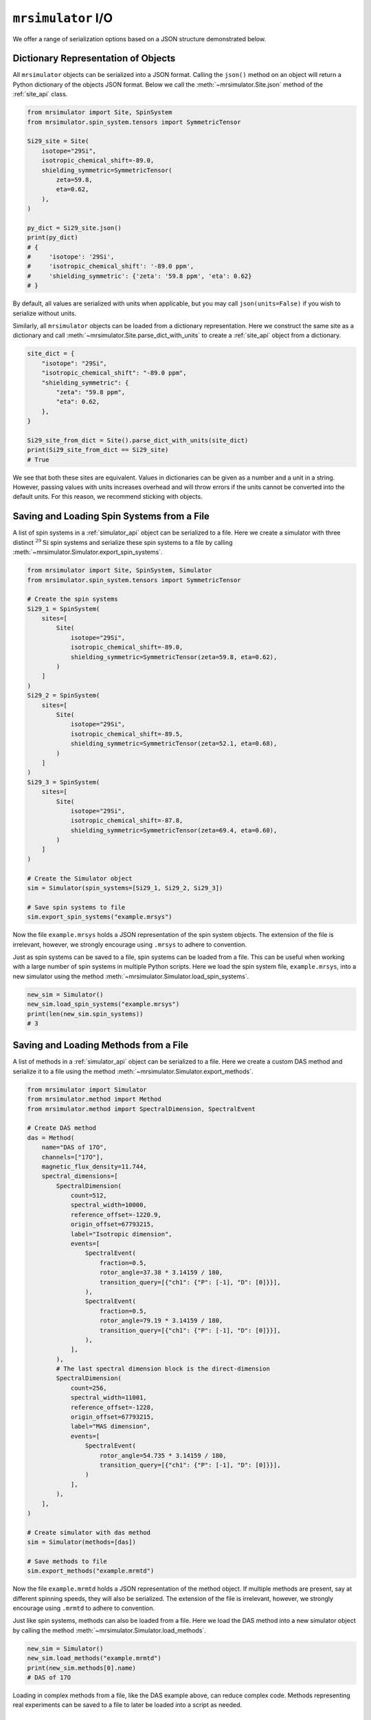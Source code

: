 .. _IO_documentation:

===================
``mrsimulator`` I/O
===================

We offer a range of serialization options based on a JSON structure demonstrated below.

Dictionary Representation of Objects
------------------------------------

All ``mrsimulator`` objects can be serialized into a JSON format. Calling the
``json()`` method on an object will return a Python dictionary of the objects JSON format.
Below we call the :meth:`~mrsimulator.Site.json` method of the :ref:`site_api` class.

.. code-block:: python

    from mrsimulator import Site, SpinSystem
    from mrsimulator.spin_system.tensors import SymmetricTensor

    Si29_site = Site(
        isotope="29Si",
        isotropic_chemical_shift=-89.0,
        shielding_symmetric=SymmetricTensor(
            zeta=59.8,
            eta=0.62,
        ),
    )

    py_dict = Si29_site.json()
    print(py_dict)
    # {
    #     'isotope': '29Si',
    #     'isotropic_chemical_shift': '-89.0 ppm',
    #     'shielding_symmetric': {'zeta': '59.8 ppm', 'eta': 0.62}
    # }

By default, all values are serialized with units when applicable, but you may call
``json(units=False)`` if you wish to serialize without units.

Similarly, all ``mrsimulator`` objects can be loaded from a dictionary representation. Here we
construct the same site as a dictionary and call :meth:`~mrsimulator.Site.parse_dict_with_units`
to create a :ref:`site_api` object from a dictionary.

.. code-block:: python

    site_dict = {
        "isotope": "29Si",
        "isotropic_chemical_shift": "-89.0 ppm",
        "shielding_symmetric": {
            "zeta": "59.8 ppm",
            "eta": 0.62,
        },
    }

    Si29_site_from_dict = Site().parse_dict_with_units(site_dict)
    print(Si29_site_from_dict == Si29_site)
    # True

We see that both these sites are equivalent. Values in dictionaries can be given as a
number and a unit in a string. However, passing values with units increases overhead and
will throw errors if the units cannot be converted into the default units. For this
reason, we recommend sticking with objects.

.. _load_spin_systems:

Saving and Loading Spin Systems from a File
-------------------------------------------

A list of spin systems in a :ref:`simulator_api` object can be serialized to a file. Here we create
a simulator with three distinct :math:`^{29}\text{Si}` spin systems and serialize these spin
systems to a file by calling :meth:`~mrsimulator.Simulator.export_spin_systems`.

.. code-block:: python

    from mrsimulator import Site, SpinSystem, Simulator
    from mrsimulator.spin_system.tensors import SymmetricTensor

    # Create the spin systems
    Si29_1 = SpinSystem(
        sites=[
            Site(
                isotope="29Si",
                isotropic_chemical_shift=-89.0,
                shielding_symmetric=SymmetricTensor(zeta=59.8, eta=0.62),
            )
        ]
    )
    Si29_2 = SpinSystem(
        sites=[
            Site(
                isotope="29Si",
                isotropic_chemical_shift=-89.5,
                shielding_symmetric=SymmetricTensor(zeta=52.1, eta=0.68),
            )
        ]
    )
    Si29_3 = SpinSystem(
        sites=[
            Site(
                isotope="29Si",
                isotropic_chemical_shift=-87.8,
                shielding_symmetric=SymmetricTensor(zeta=69.4, eta=0.60),
            )
        ]
    )

    # Create the Simulator object
    sim = Simulator(spin_systems=[Si29_1, Si29_2, Si29_3])

    # Save spin systems to file
    sim.export_spin_systems("example.mrsys")

Now the file ``example.mrsys`` holds a JSON representation of the spin system objects. The
extension of the file is irrelevant, however, we strongly encourage using ``.mrsys`` to
adhere to convention.

Just as spin systems can be saved to a file, spin systems can be loaded from a file. This can
be useful when working with a large number of spin systems in multiple Python scripts. Here
we load the spin system file, ``example.mrsys``, into a new simulator using the method
:meth:`~mrsimulator.Simulator.load_spin_systems`.

.. code-block:: python

    new_sim = Simulator()
    new_sim.load_spin_systems("example.mrsys")
    print(len(new_sim.spin_systems))
    # 3

Saving and Loading Methods from a File
--------------------------------------

A list of methods in a :ref:`simulator_api` object can be serialized to a file. Here we create a
custom DAS method and serialize it to a file using the method
:meth:`~mrsimulator.Simulator.export_methods`.

.. code-block:: python

    from mrsimulator import Simulator
    from mrsimulator.method import Method
    from mrsimulator.method import SpectralDimension, SpectralEvent

    # Create DAS method
    das = Method(
        name="DAS of 17O",
        channels=["17O"],
        magnetic_flux_density=11.744,
        spectral_dimensions=[
            SpectralDimension(
                count=512,
                spectral_width=10000,
                reference_offset=-1220.9,
                origin_offset=67793215,
                label="Isotropic dimension",
                events=[
                    SpectralEvent(
                        fraction=0.5,
                        rotor_angle=37.38 * 3.14159 / 180,
                        transition_query=[{"ch1": {"P": [-1], "D": [0]}}],
                    ),
                    SpectralEvent(
                        fraction=0.5,
                        rotor_angle=79.19 * 3.14159 / 180,
                        transition_query=[{"ch1": {"P": [-1], "D": [0]}}],
                    ),
                ],
            ),
            # The last spectral dimension block is the direct-dimension
            SpectralDimension(
                count=256,
                spectral_width=11001,
                reference_offset=-1228,
                origin_offset=67793215,
                label="MAS dimension",
                events=[
                    SpectralEvent(
                        rotor_angle=54.735 * 3.14159 / 180,
                        transition_query=[{"ch1": {"P": [-1], "D": [0]}}],
                    )
                ],
            ),
        ],
    )

    # Create simulator with das method
    sim = Simulator(methods=[das])

    # Save methods to file
    sim.export_methods("example.mrmtd")

Now the file ``example.mrmtd`` holds a JSON representation of the method object. If multiple
methods are present, say at different spinning speeds, they will also be serialized. The
extension of the file is irrelevant, however, we strongly encourage using ``.mrmtd`` to
adhere to convention.

Just like spin systems, methods can also be loaded from a file. Here we load the DAS
method into a new simulator object by calling the method
:meth:`~mrsimulator.Simulator.load_methods`.

.. code-block:: python

    new_sim = Simulator()
    new_sim.load_methods("example.mrmtd")
    print(new_sim.methods[0].name)
    # DAS of 17O

Loading in complex methods from a file, like the DAS example above, can reduce complex code.
Methods representing real experiments can be saved to a file to later be loaded into a script
as needed.

Serializing a Simulator Object
------------------------------

The entire :ref:`simulator_api` object may be serialized to a JSON-compliant file
using the :meth:`~mrsimulator.Simulator.save` method.
By default, the attribute values are serialized as physical quantities represented as a
string with a value and a unit.

.. code-block:: python

    sim = Simulator()
    # ... Setup Simulator object
    sim.save("sample.mrsim")

Now the file ``sample.mrsim`` holds the JSON representation of ``sim``, a :ref:`simulator_api` object.
To load a simulator from a file, call the class method :meth:`~mrsimulator.Simulator.load`.
By default, the load method parses the file for units.

.. code-block:: python

    new_sim = Simulator.load("sample.mrsim")

Serialize simulation from a Method to a CSDM Compliant File
-----------------------------------------------------------

The simulated spectrum may be exported to a CSDM compliant JSON file using the following code:

.. skip: next
.. code-block:: python

    sim_coesite.methods[0].simulation.save("coesite_simulation.csdf")


For more information on the CSDM format see the
`csdmpy documentation <https://csdmpy.readthedocs.io/en/stable/>`__.

Serialize Simulator and SignalProcessor object
----------------------------------------------

The :ref:`simulator_api` object and a list of :ref:`signal_processing_api` objects
can both be serialized within the same file by calling the :meth:`~mrsimulator.save`
method.

.. code-block:: python

    from mrsimulator import save
    from mrsimulator import Simulator
    from mrsimulator import signal_processing as sp

    sim = Simulator()
    processor1 = sp.SignalProcessor()
    processor2 = sp.SignalProcessor()

    save(
        filename="example.mrsim",
        simulator=sim,
        signal_processors=[processor1, processor2],
    )

All attribute values are serialized with units by default, but you may serialize without
units by passing ``with_units=False`` to the method.
Additionally, a dictionary of metadata can be passed using the ``application`` keyword.

To load a simulator and signal processors from a file, call the :meth:`~mrsimulator.load`
method. This method will return an ordered list of a :ref:`simulator_api` object, a list of
:ref:`signal_processing_api` objects, and a metadata dictionary

.. code-block:: python

    from mrsimulator import load

    sim, processors, application = load("example.mrsim")

.. note::

    The serialization structure has been updated in mrsimulator v0.7. Mrsimulator should
    automatically take care of this update when loading files from v0.6 and below. However,
    you can use the :py:meth:`~mrsimulator.update_old_file_struct` method
    to convert over older files to the new format.


.. plot::
    :include-source: False

    import os
    from os.path import isfile

    if isfile("example.mrmtd"): os.remove("example.mrmtd")
    if isfile("example.mrsim"): os.remove("example.mrsim")
    if isfile("example.mrsys"): os.remove("example.mrsys")
    if isfile("sample.mrsim"): os.remove("sample.mrsim")
